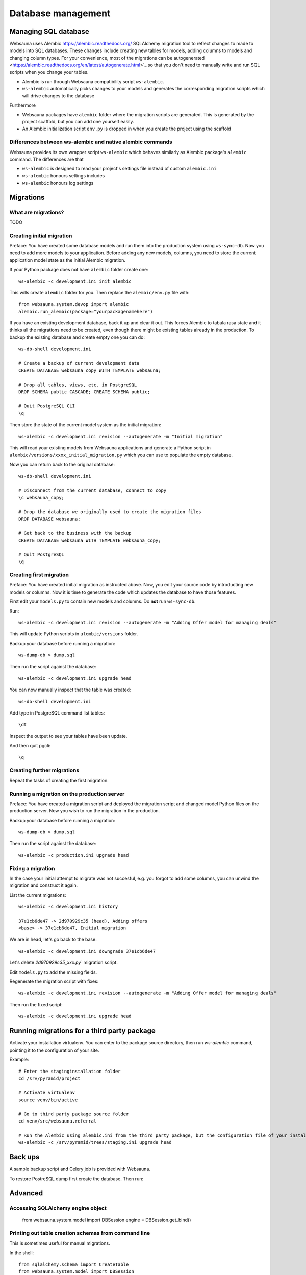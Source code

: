===================
Database management
===================

Managing SQL database
=====================

Websauna uses Alembic `<https://alembic.readthedocs.org/>`_ SQLAlchemy migration tool to reflect changes to made to models into SQL databases. These changes include creating new tables for models, adding columns to models and changing column types. For your convenience, most of the migrations can be autogenerated <https://alembic.readthedocs.org/en/latest/autogenerate.html>`_ so that you don't need to manually write and run SQL scripts when you change your tables.

* Alembic is run through Websauna compatibility script ``ws-alembic``.

* ``ws-alembic`` automatically picks changes to your models and generates the corresponding migration scripts which will drive changes to the database

Furthermore

* Websauna packages have ``alembic`` folder where the migration scripts are generated. This is generated by the project scaffold, but you can add one yourself easily.

* An Alembic initialization script ``env.py`` is dropped in when you create the project using the scaffold

Differences between ws-alembic and native alembic commands
----------------------------------------------------------

Websauna provides its own wrapper script ``ws-alembic`` which behaves similarly as Alembic package's ``alembic`` command. The differences are that

* ``ws-alembic`` is designed to read your project's settings file instead of custom ``alembic.ini``

* ``ws-alembic`` honours settings includes

* ``ws-alembic`` honours log settings

Migrations
==========

What are migrations?
--------------------

TODO

Creating initial migration
--------------------------

Preface: You have created some database models and run them into the production system using ``ws-sync-db``. Now you need to add more models to your application. Before adding any new models, columns, you need to store the current application model state as the initial Alembic migration.

If your Python package does not have ``alembic`` folder create one::

    ws-alembic -c development.ini init alembic

This wills create ``alembic`` folder for you. Then replace the ``alembic/env.py`` file with::

    from websauna.system.devop import alembic
    alembic.run_alembic(package="yourpackagenamehere")

If you have an existing development database, back it up and clear it out. This forces Alembic to tabula rasa state and it thinks all the migrations need to be created, even though there might be existing tables already in the production. To backup the existing database and create empty one you can do::

    ws-db-shell development.ini

    # Create a backup of current development data
    CREATE DATABASE websauna_copy WITH TEMPLATE websauna;

    # Drop all tables, views, etc. in PostgreSQL
    DROP SCHEMA public CASCADE; CREATE SCHEMA public;

    # Quit PostgreSQL CLI
    \q

Then store the state of the current model system as the initial migration::

    ws-alembic -c development.ini revision --autogenerate -m "Initial migration"

This will read your existing models from Websauna applications and generate a Python script in ``alembic/versions/xxxx_initial_migration.py`` which you can use to populate the empty database.

Now you can return back to the original database::

    ws-db-shell development.ini

    # Disconnect from the current database, connect to copy
    \c websauna_copy;

    # Drop the database we originally used to create the migration files
    DROP DATABASE websauna;

    # Get back to the business with the backup
    CREATE DATABASE websauna WITH TEMPLATE websauna_copy;

    # Quit PostgreSQL
    \q


Creating first migration
-------------------------

Preface: You have created initial migration as instructed above. Now, you edit your source code by introducting new models or columns. Now it is time to generate the code which updates the database to have those features.

First edit your ``models.py`` to contain new models and columns. Do **not** run ``ws-sync-db``.

Run::

    ws-alembic -c development.ini revision --autogenerate -m "Adding Offer model for managing deals"

This will update Python scripts in ``alembic/versions`` folder.

Backup your database before running a migration::

    ws-dump-db > dump.sql

Then run the script against the database::

    ws-alembic -c development.ini upgrade head

You can now manually inspect that the table was created::

    ws-db-shell development.ini

Add type in PostgreSQL command list tables::

    \dt

Inspect the output to see your tables have been update.

And then quit pgcli::

    \q

Creating further migrations
---------------------------

Repeat the tasks of creating the first migration.

Running a migration on the production server
--------------------------------------------

Preface: You have created a migration script and deployed the migration script and changed model Python files on the production server. Now you wish to run the migration in the production.

Backup your database before running a migration::

    ws-dump-db > dump.sql

Then run the script against the database::

    ws-alembic -c production.ini upgrade head

Fixing a migration
------------------

In the case your initial attempt to migrate was not succesful, e.g. you forgot to add some columns, you can unwind the migration and construct it again.

List the current migrations::

    ws-alembic -c development.ini history

    37e1cb6de47 -> 2d970929c35 (head), Adding offers
    <base> -> 37e1cb6de47, Initial migration

We are in head, let's go back to the base::

     ws-alembic -c development.ini downgrade 37e1cb6de47

Let's delete `2d970929c35_xxx.py`` migration script.

Edit ``models.py`` to add the missing fields.

Regenerate the migration script with fixes::

    ws-alembic -c development.ini revision --autogenerate -m "Adding Offer model for managing deals"

Then run the fixed script::

    ws-alembic -c development.ini upgrade head

Running migrations for a third party package
============================================

Activate your installation virtualenv. You can enter to the package source directory, then run *ws-alembic* command, pointing it to the configuration of your site.

Example::

    # Enter the staginginstallation folder
    cd /srv/pyramid/project

    # Activate virtualenv
    source venv/bin/active

    # Go to third party package source folder
    cd venv/src/websauna.referral

    # Run the Alembic using alembic.ini from the third party package, but the configuration file of your installation
    ws-alembic -c /srv/pyramid/trees/staging.ini upgrade head

Back ups
========

A sample backup script and Celery job is provided with Websauna.

To restore PostreSQL dump first create the database. Then run::

Advanced
========

Accessing SQLAlchemy engine object
----------------------------------

    from websauna.system.model import DBSession
    engine = DBSession.get_bind()

Printing out table creation schemas from command line
-----------------------------------------------------

This is sometimes useful for manual migrations.

In the shell::

    from sqlalchemy.schema import CreateTable
    from websauna.system.model import DBSession

    engine = DBSession.get_bind()
    model_class = Delivery

    table_sql = CreateTable(model_class.__table__).compile(engine)
    print(table_sql)

Creating migrations for reusable library
----------------------------------------

If you are going to make a library, as opposite to developing in-house application, some extra care needs to be taken with migration script release. The current Alembic approach adds ``DROP TABLE`` statement to all tables the migration script does not know about. In the application specific context this means default Websauna tables (*users*, *group*, etc.) and the migration script would try to drop them.

The solution is to hand edit migration script after ``ws-alembic --autogenerate`` so that you cut out drop table statements which are not relevant.

Troubleshooting
===============

NameError: name 'datetime' is not defined
-----------------------------------------

This error can appear when you try to run your Alembic migration script. If your have DateTime columns in your models, they might refer to Python's ``datetime`` for timezone information.

Example::

    sa.DateTime(timezone=datetime.timezone.utc)

Alembic creates migration scripts for these, but fails to insert ``datetime`` import statement. Thus, after running *autogenerate* you need to edit the resulting Python script and add the statement::

    import datetime

FAILED: No such revision or branch 'xxx'
----------------------------------------

This error may appear if you try to run migrations on a database with ``upgrade head`. The ``alembic_version`` database table has gotten out of the sync with the actual migration scripts and their ids.

The course of the actions is to drop ``alembic_version`` database table and reset the current migration pointer to the migration script matching your database.

Backup your database before doing hardcore database manipulation:

    ws-dump-db staging.ini > dump.sql

Drop the alembic migration pointer table::

    ws-db-shell staging.ini

    DROP TABLE alembic_version

    \q

Output the available migration script versions::

    ws-alembic -c staging.ini history

    # Example output:
    37e1cb6de47 -> 3ca5462d497 (head), Adding Offer model for managing deals
    <base> -> 37e1cb6de47, Initial migration

Update the alembic migration pointer::

    ws-alembic -c staging.ini stamp 37e1cb6de47

Run migrations. Now it should pick migrations from 37e1cb6de47 and run all the way to the latest migration::

    ws-alembic -c staging.ini upgrade head
